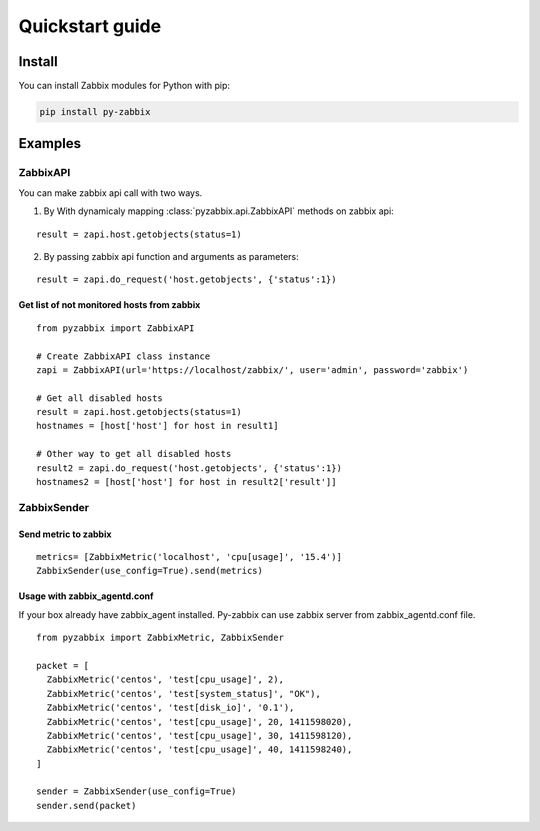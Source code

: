 .. _quickstart_guide:

################
Quickstart guide
################

=======
Install
=======

You can install Zabbix modules for Python with pip:

.. code-block:: bash

    pip install py-zabbix

========
Examples
========

---------
ZabbixAPI
---------

You can make zabbix api call with two ways.

1. By With dynamicaly mapping :class:`pyzabbix.api.ZabbixAPI` methods on zabbix api:

::

    result = zapi.host.getobjects(status=1)

2. By passing zabbix api function and arguments as parameters:

::

    result = zapi.do_request('host.getobjects', {'status':1})

~~~~~~~~~~~~~~~~~~~~~~~~~~~~~~~~~~~~~~~~~~~
Get list of not monitored hosts from zabbix
~~~~~~~~~~~~~~~~~~~~~~~~~~~~~~~~~~~~~~~~~~~

::

    from pyzabbix import ZabbixAPI

    # Create ZabbixAPI class instance
    zapi = ZabbixAPI(url='https://localhost/zabbix/', user='admin', password='zabbix')

    # Get all disabled hosts
    result = zapi.host.getobjects(status=1)
    hostnames = [host['host'] for host in result1]

    # Other way to get all disabled hosts
    result2 = zapi.do_request('host.getobjects', {'status':1})
    hostnames2 = [host['host'] for host in result2['result']]


------------
ZabbixSender
------------
~~~~~~~~~~~~~~~~~~~~~
Send metric to zabbix
~~~~~~~~~~~~~~~~~~~~~

::

    metrics= [ZabbixMetric('localhost', 'cpu[usage]', '15.4')]
    ZabbixSender(use_config=True).send(metrics)

~~~~~~~~~~~~~~~~~~~~~~~~~~~~~
Usage with zabbix_agentd.conf
~~~~~~~~~~~~~~~~~~~~~~~~~~~~~
If your box already have zabbix_agent installed. Py-zabbix can use zabbix server
from zabbix_agentd.conf file.

::

    from pyzabbix import ZabbixMetric, ZabbixSender

    packet = [
      ZabbixMetric('centos', 'test[cpu_usage]', 2),
      ZabbixMetric('centos', 'test[system_status]', "OK"),
      ZabbixMetric('centos', 'test[disk_io]', '0.1'),
      ZabbixMetric('centos', 'test[cpu_usage]', 20, 1411598020),
      ZabbixMetric('centos', 'test[cpu_usage]', 30, 1411598120),
      ZabbixMetric('centos', 'test[cpu_usage]', 40, 1411598240),
    ]

    sender = ZabbixSender(use_config=True)
    sender.send(packet)
